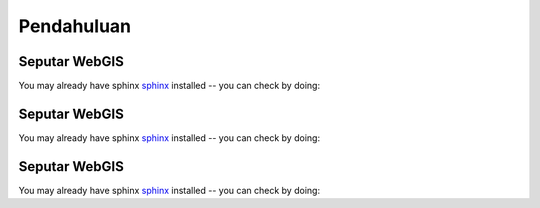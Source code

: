 .. _pendahuluan:


***************
Pendahuluan
***************

.. _seputar-webgis:

Seputar WebGIS
===============

You may already have sphinx `sphinx <http://sphinx.pocoo.org/>`_
installed -- you can check by doing:

 

.. _seputar-webgis:

Seputar WebGIS
===============

You may already have sphinx `sphinx <http://sphinx.pocoo.org/>`_
installed -- you can check by doing:




.. _seputar-webgis:

Seputar WebGIS
===============

You may already have sphinx `sphinx <http://sphinx.pocoo.org/>`_
installed -- you can check by doing:


